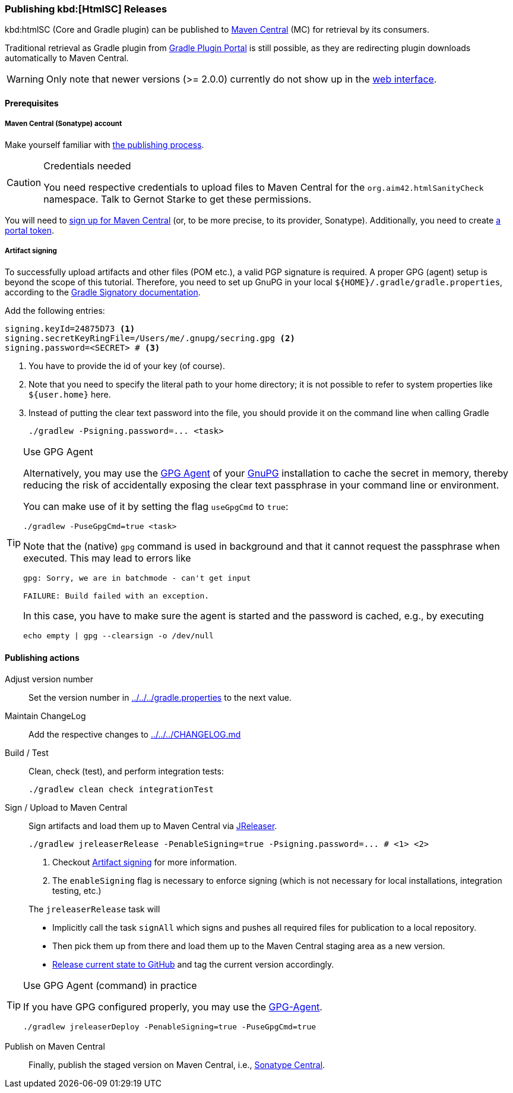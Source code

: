 :filename: development/publishing.adoc
=== Publishing kbd:[HtmlSC] Releases

kbd:htmlSC (Core and Gradle plugin) can be published to https://central.sonatype.com/search?q=org.aim42.htmlSanityCheck[Maven Central] (MC) for retrieval by its consumers.

Traditional retrieval as Gradle plugin from https://plugins.gradle.org[Gradle Plugin Portal] is still possible,
as they are redirecting plugin downloads automatically to Maven Central.

WARNING: Only note that newer versions (>= 2.0.0) currently do not show up in the https://plugins.gradle.org/search?term=org.aim42.htmlSanityCheck[web interface].

==== Prerequisites

===== Maven Central (Sonatype) account

Make yourself familiar with https://central.sonatype.org/publish-ea/publish-ea-guide/[the publishing process].

[CAUTION]
.Credentials needed
====
You need respective credentials to upload files to Maven Central for the `org.aim42.htmlSanityCheck` namespace.
Talk to Gernot Starke to get these permissions.
====

You will need to https://central.sonatype.org/register/central-portal/#create-an-account[sign up for Maven Central]
(or, to be more precise, to its provider, Sonatype).
Additionally, you need to create https://central.sonatype.org/publish/generate-portal-token/[a portal token].

[[sec:artifact-signing]]
===== Artifact signing

To successfully upload artifacts and other files (POM etc.), a valid PGP signature is required.
A proper GPG (agent) setup is beyond the scope of this tutorial.
Therefore, you need to set up GnuPG in your local `+${HOME}/.gradle/gradle.properties+`,
according to the https://docs.gradle.org/current/userguide/signing_plugin.html#sec:signatory_credentials[Gradle Signatory documentation].

Add the following entries:

[source,properties]
----
signing.keyId=24875D73 <1>
signing.secretKeyRingFile=/Users/me/.gnupg/secring.gpg <2>
signing.password=<SECRET> # <3>
----
<1> You have to provide the id of your key (of course).
<2> Note that you need to specify the literal path to your home directory; it is not possible to refer to system properties like `+${user.home}+` here.
<3> Instead of putting the clear text password into the file, you should  provide it on the command line when calling Gradle
+
[source,shell]
----
./gradlew -Psigning.password=... <task>
----

[[tip:gpg-agent]]
[TIP]
.Use GPG Agent
====
Alternatively,
you may use the https://linux.die.net/man/1/gpg-agent[GPG Agent] of your https://gnupg.org/[GnuPG] installation
to cache the secret in memory,
thereby reducing the risk of accidentally exposing the clear text passphrase in your command line or environment.

You can make use of it by setting the flag `useGpgCmd` to `true`:

[source,shell]
----
./gradlew -PuseGpgCmd=true <task>
----

Note that the (native) `gpg` command is used in background and that it cannot request the passphrase when executed.
This may lead to errors like

[source]
----
gpg: Sorry, we are in batchmode - can't get input

FAILURE: Build failed with an exception.
----

In this case, you have to make sure the agent is started and the password is cached, e.g., by executing

[source,shell]
----
echo empty | gpg --clearsign -o /dev/null
----
====

==== Publishing actions

Adjust version number::
Set the version number in xref:../../../gradle.properties[] to the next value.

Maintain ChangeLog::
Add the respective changes to xref:../../../CHANGELOG.md[]

Build / Test::
Clean, check (test), and perform integration tests:
+
[source,bash,subs="callouts+"]
----
./gradlew clean check integrationTest
----

Sign / Upload to Maven Central::
Sign artifacts and load them up to Maven Central via https://jreleaser.org[JReleaser].
+
[source,bash,subs="callouts+"]
----
./gradlew jreleaserRelease -PenableSigning=true -Psigning.password=... # <1> <2>
----
<1> Checkout <<sec:artifact-signing>> for more information.
<2> The `enableSigning` flag is necessary to enforce signing (which is not necessary for local installations,
integration testing, etc.)

+
The `jreleaserRelease` task will

* Implicitly call the task `signAll` which signs
and pushes all required files for publication to a local repository.
* Then pick them up from there and load them up to the Maven Central staging area as a new version.
* https://github.com/aim42/htmlSanityCheck/releases[Release current state to GitHub] and tag the current version accordingly.

[TIP]
.Use GPG Agent (command) in practice
====
If you have GPG configured properly, you may use the <<tip:gpg-agent,GPG-Agent>>.

[source,bash,subs="callouts+"]
----
./gradlew jreleaserDeploy -PenableSigning=true -PuseGpgCmd=true
----
====

Publish on Maven Central::
Finally, publish the staged version on Maven Central,
i.e., https://central.sonatype.com/publishing[Sonatype Central].
